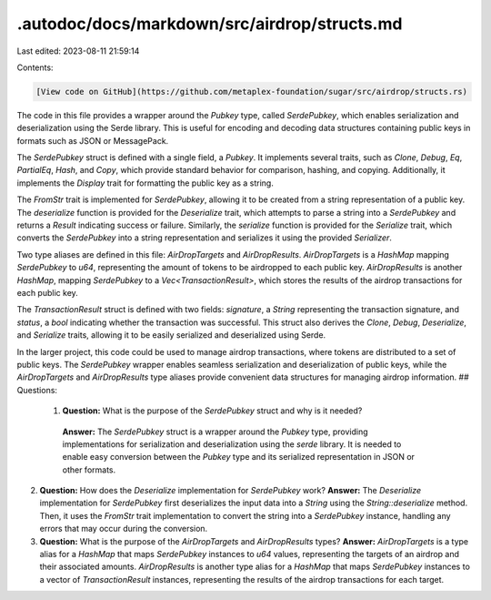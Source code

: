 .autodoc/docs/markdown/src/airdrop/structs.md
=============================================

Last edited: 2023-08-11 21:59:14

Contents:

.. code-block:: md

    [View code on GitHub](https://github.com/metaplex-foundation/sugar/src/airdrop/structs.rs)

The code in this file provides a wrapper around the `Pubkey` type, called `SerdePubkey`, which enables serialization and deserialization using the Serde library. This is useful for encoding and decoding data structures containing public keys in formats such as JSON or MessagePack.

The `SerdePubkey` struct is defined with a single field, a `Pubkey`. It implements several traits, such as `Clone`, `Debug`, `Eq`, `PartialEq`, `Hash`, and `Copy`, which provide standard behavior for comparison, hashing, and copying. Additionally, it implements the `Display` trait for formatting the public key as a string.

The `FromStr` trait is implemented for `SerdePubkey`, allowing it to be created from a string representation of a public key. The `deserialize` function is provided for the `Deserialize` trait, which attempts to parse a string into a `SerdePubkey` and returns a `Result` indicating success or failure. Similarly, the `serialize` function is provided for the `Serialize` trait, which converts the `SerdePubkey` into a string representation and serializes it using the provided `Serializer`.

Two type aliases are defined in this file: `AirDropTargets` and `AirDropResults`. `AirDropTargets` is a `HashMap` mapping `SerdePubkey` to `u64`, representing the amount of tokens to be airdropped to each public key. `AirDropResults` is another `HashMap`, mapping `SerdePubkey` to a `Vec<TransactionResult>`, which stores the results of the airdrop transactions for each public key.

The `TransactionResult` struct is defined with two fields: `signature`, a `String` representing the transaction signature, and `status`, a `bool` indicating whether the transaction was successful. This struct also derives the `Clone`, `Debug`, `Deserialize`, and `Serialize` traits, allowing it to be easily serialized and deserialized using Serde.

In the larger project, this code could be used to manage airdrop transactions, where tokens are distributed to a set of public keys. The `SerdePubkey` wrapper enables seamless serialization and deserialization of public keys, while the `AirDropTargets` and `AirDropResults` type aliases provide convenient data structures for managing airdrop information.
## Questions: 
 1. **Question:** What is the purpose of the `SerdePubkey` struct and why is it needed?
   **Answer:** The `SerdePubkey` struct is a wrapper around the `Pubkey` type, providing implementations for serialization and deserialization using the `serde` library. It is needed to enable easy conversion between the `Pubkey` type and its serialized representation in JSON or other formats.

2. **Question:** How does the `Deserialize` implementation for `SerdePubkey` work?
   **Answer:** The `Deserialize` implementation for `SerdePubkey` first deserializes the input data into a `String` using the `String::deserialize` method. Then, it uses the `FromStr` trait implementation to convert the string into a `SerdePubkey` instance, handling any errors that may occur during the conversion.

3. **Question:** What is the purpose of the `AirDropTargets` and `AirDropResults` types?
   **Answer:** `AirDropTargets` is a type alias for a `HashMap` that maps `SerdePubkey` instances to `u64` values, representing the targets of an airdrop and their associated amounts. `AirDropResults` is another type alias for a `HashMap` that maps `SerdePubkey` instances to a vector of `TransactionResult` instances, representing the results of the airdrop transactions for each target.

